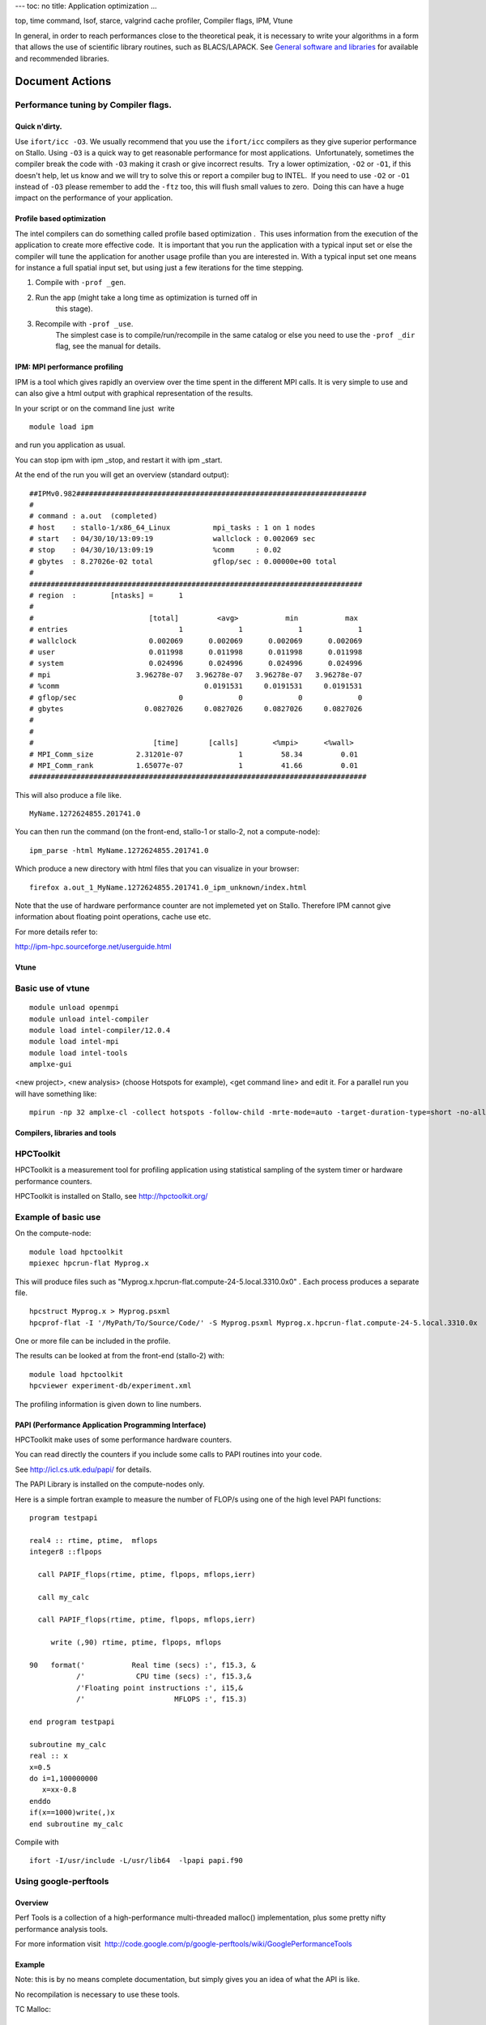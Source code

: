 ---
toc: no
title: Application optimization
...

top, time command, lsof, starce, valgrind cache profiler, Compiler
flags, IPM, Vtune

In general, in order to reach performances close to the theoretical
peak, it is necessary to write your algorithms in a form that allows the
use of scientific library routines, such as BLACS/LAPACK. See `General
software and libraries 
<http://docs.notur.no/uit/stallo_documentation/user_guide/faqsection_view?section=General%20software%20and%20libraries>`_
for available and recommended libraries.



Document Actions
''''''''''''''''

Performance tuning by Compiler flags.
~~~~~~~~~~~~~~~~~~~~~~~~~~~~~~~~~~~~~

Quick n'dirty.
--------------
Use ``ifort/icc -O3``.
We usually recommend that you use the ``ifort/icc`` compilers as
they give superior performance on Stallo. Using ``-O3`` is a quick
way to get reasonable performance for most applications.  Unfortunately,
sometimes the compiler break the code with ``-O3`` making it crash
or give incorrect results.  Try a lower optimization, ``-O2`` or
``-O1``, if this doesn't help, let us know and we will try to solve
this or report a compiler bug to INTEL.  If you need to use ``-O2``
or ``-O1`` instead of ``-O3`` please remember to add the
``-ftz`` too, this will flush small values to zero.  Doing this can
have a huge impact on the performance of your application.

Profile based optimization
------------------------------------
The intel compilers can do something called  profile based
optimization .  This uses information from the execution of the
application to create more effective code.  It is important that you run
the application with a typical input set or else the compiler will tune
the application for another usage profile than you are interested in. 
With a typical input set one means for instance a full spatial input
set, but using just a few iterations for the time stepping.

#. Compile with ``-prof _gen``.
#. Run the app (might take a long time as optimization is turned off in
    this stage).
#. Recompile with ``-prof _use``.
    The simplest case is to compile/run/recompile in the same catalog or
    else you need to use the ``-prof _dir`` flag, see the manual for
    details.

 

 

IPM: MPI performance profiling
------------------------------

 

IPM is a tool which gives rapidly an overview over the time spent in the
different MPI calls. It is very simple to use and can also give a html
output with graphical representation of the results.

 

In your script or on the command line just  write

::

    module load ipm

and run you application as usual.

You can stop ipm with ipm _stop, and restart it with ipm _start.

At the end of the run you will get an overview (standard output):

::

    ##IPMv0.982####################################################################
    # 
    # command : a.out  (completed)
    # host    : stallo-1/x86_64_Linux          mpi_tasks : 1 on 1 nodes
    # start   : 04/30/10/13:09:19              wallclock : 0.002069 sec
    # stop    : 04/30/10/13:09:19              %comm     : 0.02 
    # gbytes  : 8.27026e-02 total              gflop/sec : 0.00000e+00 total
    #
    ##############################################################################
    # region  :        [ntasks] =      1
    #
    #                           [total]         <avg>           min           max 
    # entries                          1             1             1             1
    # wallclock                 0.002069      0.002069      0.002069      0.002069
    # user                      0.011998      0.011998      0.011998      0.011998
    # system                    0.024996      0.024996      0.024996      0.024996
    # mpi                    3.96278e-07   3.96278e-07   3.96278e-07   3.96278e-07
    # %comm                                  0.0191531     0.0191531     0.0191531
    # gflop/sec                        0             0             0             0
    # gbytes                   0.0827026     0.0827026     0.0827026     0.0827026
    #
    #
    #                            [time]       [calls]        <%mpi>      <%wall>
    # MPI_Comm_size          2.31201e-07             1         58.34         0.01
    # MPI_Comm_rank          1.65077e-07             1         41.66         0.01
    ###############################################################################

This will also produce a file like.

::

     MyName.1272624855.201741.0

You can then run the command (on the front-end, stallo-1 or stallo-2,
not a compute-node):

::

    ipm_parse -html MyName.1272624855.201741.0

Which produce a new directory with html files that you can visualize in
your browser:

::

     firefox a.out_1_MyName.1272624855.201741.0_ipm_unknown/index.html

 

Note that the use of hardware performance counter are not implemeted yet
on Stallo. Therefore IPM cannot give information about floating point
operations, cache use etc.

 

For more details refer to:

`http://ipm-hpc.sourceforge.net/userguide.html <http://ipm-hpc.sourceforge.net/overview.html>`_

 

Vtune
-----
 

Basic use of vtune
~~~~~~~~~~~~~~~~~~

::

    module unload openmpi
    module unload intel-compiler
    module load intel-compiler/12.0.4
    module load intel-mpi
    module load intel-tools
    amplxe-gui

<new project>, <new analysis> (choose Hotspots for example), <get
command line> and edit it. For a parallel run you will have something
like:

::

    mpirun -np 32 amplxe-cl -collect hotspots -follow-child -mrte-mode=auto -target-duration-type=short -no-allow-multiple-runs -no-analyze-system -data-limit=100 -slow-frames-threshold=40 -fast-frames-threshold=100 -r res -- /My/Path/MyProg.x

 


Compilers, libraries and tools
------------------------------

HPCToolkit
~~~~~~~~~~~~~~~~~~~~

HPCToolkit is a measurement tool for profiling application using
statistical sampling of the system timer or hardware performance
counters.

HPCToolkit is installed on Stallo, see
`http://hpctoolkit.org/ <http://hpctoolkit.org/>`_

 

Example of basic use
~~~~~~~~~~~~~~~~~~~~

On the compute-node:

::

    module load hpctoolkit
    mpiexec hpcrun-flat Myprog.x 

This will produce files such as
"Myprog.x.hpcrun-flat.compute-24-5.local.3310.0x0" . Each process
produces a separate file.

 

::

    hpcstruct Myprog.x > Myprog.psxml
    hpcprof-flat -I '/MyPath/To/Source/Code/' -S Myprog.psxml Myprog.x.hpcrun-flat.compute-24-5.local.3310.0x

One or more file can be included in the profile.

 

The results can be looked at from the front-end (stallo-2) with:

::

    module load hpctoolkit
    hpcviewer experiment-db/experiment.xml

The profiling information is given down to line numbers.

 

PAPI (Performance Application Programming Interface)
----------------------------------------------------

HPCToolkit make uses of some performance hardware counters.

You can read directly the counters if you include some calls to PAPI
routines into your code.

See `http://icl.cs.utk.edu/papi/ <http://icl.cs.utk.edu/papi/>`_ for
details.

 

The PAPI Library is installed on the compute-nodes only.

Here is a simple fortran example to measure the number of FLOP/s using
one of the high level PAPI functions:

::

    program testpapi

    real4 :: rtime, ptime,  mflops
    integer8 ::flpops

      call PAPIF_flops(rtime, ptime, flpops, mflops,ierr)

      call my_calc

      call PAPIF_flops(rtime, ptime, flpops, mflops,ierr)

         write (,90) rtime, ptime, flpops, mflops

    90   format('           Real time (secs) :', f15.3, &
               /'            CPU time (secs) :', f15.3,&
               /'Floating point instructions :', i15,&
               /'                     MFLOPS :', f15.3)

    end program testpapi

    subroutine my_calc
    real :: x
    x=0.5
    do i=1,100000000
       x=xx-0.8
    enddo
    if(x==1000)write(,)x
    end subroutine my_calc

Compile with

::

    ifort -I/usr/include -L/usr/lib64  -lpapi papi.f90

 

 

 

Using google-perftools
~~~~~~~~~~~~~~~~~~~~~~~~~~~~~~~~

Overview  
-----------------------------------------------------------------------------------------------

Perf Tools is a collection of a high-performance multi-threaded malloc()
implementation, plus some pretty nifty performance analysis tools.

For more information
visit   `http://code.google.com/p/google-perftools/wiki/GooglePerformanceTools <http://code.google.com/p/google-perftools/wiki/GooglePerformanceTools>`_

Example  
---------------------------------------------------------------------------------------------

Note: this is by no means complete documentation, but simply gives you
an idea of what the API is like.

No recompilation is necessary to use these tools.

TC Malloc:

::

    gcc [...] -ltcmalloc

Heap Checker:

::

    gcc [...] -o myprogram -ltcmallocHEAPCHECK=normal ./myprogram

Heap Profiler:

::

    gcc [...] -o myprogram -ltcmallocHEAPPROFILE=/tmp/netheap ./myprogram

Cpu Profiler:

::

    gcc [...] -o myprogram -lprofilerCPUPROFILE=/tmp/profile ./myprogram

.. vim:ft=rst

